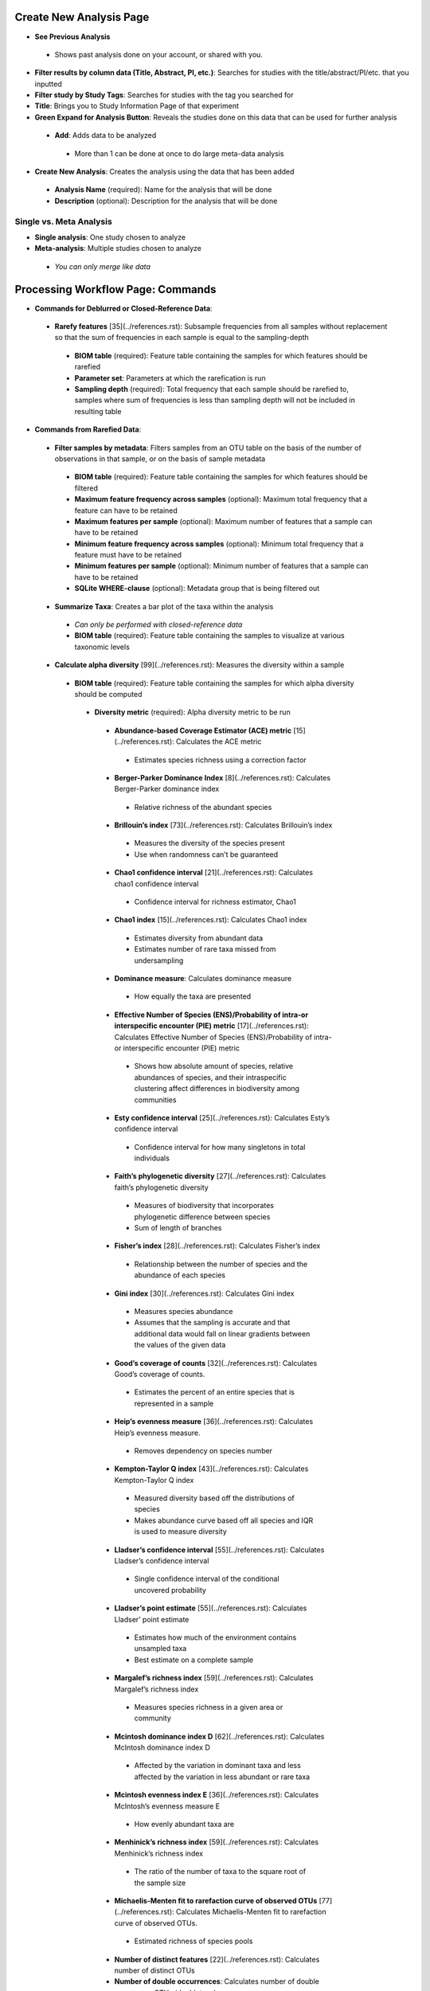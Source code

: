 Create New Analysis Page
========================
* **See Previous Analysis**
 * Shows past analysis done on your account, or shared with you.
* **Filter results by column data (Title, Abstract, PI, etc.)**: Searches for studies with the title/abstract/PI/etc. that you inputted
* **Filter study by Study Tags**: Searches for studies with the tag you searched for
* **Title**: Brings you to Study Information Page of that experiment
* **Green Expand for Analysis Button**: Reveals the studies done on this data that can be used for further analysis
 * **Add**: Adds data to be analyzed 
  * More than 1 can be done at once to do large meta-data analysis
* **Create New Analysis**: Creates the analysis using the data that has been added
 * **Analysis Name** (required): Name for the analysis that will be done
 * **Description** (optional): Description for the analysis that will be done
Single vs. Meta Analysis
------------------------------
* **Single analysis**: One study chosen to analyze 
* **Meta-analysis**: Multiple studies chosen to analyze
 * *You can only merge like data*

Processing Workflow Page: Commands
===================================
* **Commands for Deblurred or Closed-Reference Data**:
 * **Rarefy features** [35](../references.rst): Subsample frequencies from all samples without replacement so that the sum of frequencies in each sample is equal to the sampling-depth
  *  **BIOM table** (required): Feature table containing the samples for which features should be rarefied
  *  **Parameter set**: Parameters at which the rarefication is run
  *  **Sampling depth** (required): Total frequency that each sample should be rarefied to, samples where sum of frequencies is less than sampling depth will not be included in resulting table
* **Commands from Rarefied Data**:
 * **Filter samples by metadata**: Filters samples from an OTU table on the basis of the number of observations in that sample, or on the basis of sample metadata
  * **BIOM table** (required): Feature table containing the samples for which features should be filtered
  * **Maximum feature frequency across samples** (optional): Maximum total frequency that a feature can have to be retained
  * **Maximum features per sample** (optional): Maximum number of features that a sample can have to be retained
  * **Minimum feature frequency across samples** (optional): Minimum total frequency that a feature must have to be retained
  * **Minimum features per sample** (optional): Minimum number of features that a sample can have to be retained
  * **SQLite WHERE-clause** (optional): Metadata group that is being filtered out
 * **Summarize Taxa**: Creates a bar plot of the taxa within the analysis
  * *Can only be performed with closed-reference data*
  * **BIOM table** (required): Feature table containing the samples to visualize at various taxonomic levels
 * **Calculate alpha diversity** [99](../references.rst): Measures the diversity within a sample
  * **BIOM table** (required): Feature table containing the samples for which alpha diversity should be computed
   * **Diversity metric** (required): Alpha diversity metric to be run
    * **Abundance-based Coverage Estimator (ACE) metric** [15](../references.rst): Calculates the ACE metric
     * Estimates species richness using a correction factor
    * **Berger-Parker Dominance Index** [8](../references.rst): Calculates Berger-Parker dominance index
     * Relative richness of the abundant species 
    * **Brillouin’s index** [73](../references.rst): Calculates Brillouin’s index 
     * Measures the diversity of the species present
     * Use when randomness can’t be guaranteed
    * **Chao1 confidence interval** [21](../references.rst): Calculates chao1 confidence interval
     * Confidence interval for richness estimator, Chao1
    * **Chao1 index** [15](../references.rst): Calculates Chao1 index
     * Estimates diversity from abundant data
     * Estimates number of rare taxa missed from undersampling 
    * **Dominance measure**: Calculates dominance measure
     * How equally the taxa are presented
    * **Effective Number of Species (ENS)/Probability of intra-or interspecific encounter (PIE) metric** [17](../references.rst): Calculates Effective Number of Species (ENS)/Probability of intra-or interspecific encounter (PIE) metric
     * Shows how absolute amount of species, relative abundances of species, and their intraspecific clustering affect differences in biodiversity among communities
    * **Esty confidence interval** [25](../references.rst): Calculates Esty’s confidence interval
     * Confidence interval for how many singletons in total individuals
    * **Faith’s phylogenetic diversity** [27](../references.rst): Calculates faith’s phylogenetic diversity 
     * Measures of biodiversity that incorporates phylogenetic difference between species
     * Sum of length of branches
    * **Fisher’s index** [28](../references.rst): Calculates Fisher’s index
     * Relationship between the number of species and the abundance of each species
    * **Gini index** [30](../references.rst): Calculates Gini index
     * Measures species abundance
     * Assumes that the sampling is accurate and that additional data would fall on linear gradients between the values of the given data
    * **Good’s coverage of counts** [32](../references.rst): Calculates Good’s coverage of counts.
     * Estimates the percent of an entire species that is represented in a sample
    * **Heip’s evenness measure** [36](../references.rst): Calculates Heip’s evenness measure.
     * Removes dependency on species number 
    * **Kempton-Taylor Q index** [43](../references.rst): Calculates Kempton-Taylor Q index
     * Measured diversity based off the distributions of species 
     * Makes abundance curve based off all species and IQR is used to measure diversity
    * **Lladser’s confidence interval** [55](../references.rst): Calculates Lladser’s confidence interval
     * Single confidence interval of the conditional uncovered probability
    * **Lladser’s point estimate** [55](../references.rst): Calculates Lladser’ point estimate
     * Estimates how much of the environment contains unsampled taxa
     * Best estimate on a complete sample
    * **Margalef’s richness index** [59](../references.rst): Calculates Margalef’s richness index
     * Measures species richness in a given area or community
    * **Mcintosh dominance index D** [62](../references.rst): Calculates McIntosh dominance index D
     * Affected by the variation in dominant taxa and less affected by the variation in less abundant or rare taxa
    * **Mcintosh evenness index E** [36](../references.rst): Calculates McIntosh’s evenness measure E
     * How evenly abundant taxa are
    * **Menhinick’s richness index** [59](../references.rst): Calculates Menhinick’s richness index
     * The ratio of the number of taxa to the square root of the sample size
    * **Michaelis-Menten fit to rarefaction curve of observed OTUs** [77](../references.rst): Calculates Michaelis-Menten fit to rarefaction curve of observed OTUs.
     * Estimated richness of species pools
    * **Number of distinct features** [22](../references.rst): Calculates number of distinct OTUs
    * **Number of double occurrences**: Calculates number of double occurrence OTUs (doubletons)
     * OTUs that only occur twice
    * **Number of observed features, including singles and doubles** [22](../references.rst): Calculates number of observed OTUs, singles, and doubles.
    * **Singles**: Calculates number of single occurrence OTUs (singletons)
     * OTUs that appear only once in a given sample
    * **Pielou’s evenness** [72](../references.rst): Calculates Pielou’s eveness
     * Measure of relative evenness of species richness
    * **Robbins’ estimator** [79](../references.rst): Calculates Robbins’ estimator
     * Probability of unobserved outcomes
    * **Shannon’s index** [83](../references.rst): Calculates Shannon’s index
     * Calculates richness and diversity using a natural logarithm 
     * Accounts for both abundance and evenness of the taxa present
    * **Simpson evenness measure E** [84](../references.rst): Calculates Simpson’s evenness measure E.
     * Diversity that account for the number of organisms and number of species 
    * **Simpson’s index** [84](../references.rst): Calculates Simpson’s index
     * Measures the relative abundance of the different species making up the sample richness
    * **Strong’s dominance index (Dw)** [89](../references.rst): Calculates Strong’s dominance index 
     * Measures species abundance unevenness
   * **Phylogenetic tree** (required for certain alpha diversities, ie. Faith PD): Phylogenetic tree to be used with alpha analyses (only include when necessary ie. Faith PD)
    * Currently only tree that can be used is the GreenGenes 97% OTU based phylogenetic tree
  * **Calculate beta diversity** [99](../references.rst): Measured the diversity between samples
   * **BIOM table** (required): Feature table containing the samples for which beta diversity should be computed
   * **Adjust variance** [14](../references.rst) (phylogenetic only): Performs variance adjustment
    * Weighs distances based on the proportion of the relative abundance represented between the samples at a given node under evaluation
   * **Alpha value** (Generalized UniFrac only): Value of alpha controls importance of sample proportions. 1.0 is weighted normalized UniFrac. 0.0 is close to unweighted UniFrac, but only if the sample  are dichotomized.
   * **Bypass tips** (phylogenetic only): In a bifurcating tree, the tips make up about 50% of the nodes in a tree. By ignoring them, specificity can be traded for reduced compute time. This has the effect of collapsing the phylogeny, and is analogous (in concept) to moving from 99% to 97% OTUs
   * **Diversity metric** (required): Beta diversity metric to be run
    * **Bray-Curtis dissimilarity** [87](../references.rst): Calculates Bray–Curtis dissimilarity
     * Fraction of overabundant counts
    * **Canberra distance** [52](../references.rst): Calculates Canberra distance
     * Overabundance on a feature by feature basis
    * **Chebyshev distance** [11](../references.rst): Calculates Chebyshev distance
     * Maximum distance between two samples
    * **City-block distance** [69](../references.rst):  Calculates City-block distance
     * Similar to the Euclidean distance but the effect of a large difference in a single dimension is reduced
    * **Correlation coefficient** [29](../references.rst): Measures Correlation coefficient
     * Measure of strength and direction of linear relationship between samples
    * **Cosine Similarity** [68](../references.rst): Measures Cosine similarity
     * Ratio of the amount of common species in a sample to the mean of the two samples
    * **Dice measures** [24](../references.rst): Calculates Dice measure
     * Statistic used for comparing the similarity of two samples
     * Only counts true positives once
    * **Euclidean distance** [53](../references.rst): Measures Euclidean distance
     * Species-by-species distance matrix
    * **Generalized Unifrac** [18](../references.rst): Measures Generalized UniFrac
     * Detects a wider range of biological changes compared to unweighted and weighted UniFrac
    * **Hamming distance** [34](../references.rst): Measures Hamming distance
     * Minimum number of substitutions required to change one group to the other
    * **Jaccard similarity index** [41](../references.rst): Calculates Jaccard similarity index
     * Fraction of unique features, regardless of abundance
    * **Kulczynski dissimilarity index** [50](../references.rst): Measures Kulczynski dissimilarity index
     * Describes the dissimilarity between two samples
    * **Mahalanobis distance** [60](../references.rst): Calculates Mahalanobis distance
     * How many standard deviations one sample is away from the mean
     * Unitless and scale-invariant
     * Takes into account the correlations of the data set
    * **Matching components** [42](../references.rst): Measures Matching components
     * Compares indices under all possible situations
    * **Rogers-tanimoto distance** [90](../references.rst): Measures Rogers-Tanimoto distance
     * Allows the possibility of two samples, which are quite different from each other, to both be similar to a third
    * **Russel-Rao coefficient** [81](../references.rst): Calculates Russell-Rao coefficients
     * Equal weight is given to matches and non-matches
    * **Sokal-Michener coefficient** [85](../references.rst): Measures Sokal-Michener coefficient
     * Proportion of matches between samples
    * **Sokal-Sneath Index** [86](../references.rst): Calculates Sokal-Sneath index
     * Measure of species turnover
    * **Species-by-species Euclidean** [53](../references.rst): Measures Species-by-species Euclidean
     * Standardized Euclidean distance between two groups
     * Each coordinate difference between observations is scaled by dividing by the corresponding element of the standard deviation
    * **Squared Euclidean** [53](../references.rst): Measures squared Euclidean distance
     * Place progressively greater weight on samples that are farther apart
    * **Unweighted unifrac** [58](../references.rst): Measures unweighted UniFrac
     * Measures the fraction of unique branch length
    * **Weighted Minkowski metric** [13](../references.rst): Measures Weighted Minkowski metric
     * Allows the use of the k-means-type paradigm to cluster large data sets
    * **Weighted normalized UniFrac** [57](../references.rst): Measures Weighted normalized UniFrac
     * Takes into account abundance
     * Normalization adjusts for varying root-to-tip distances.
   * **Weighted unnormalized UniFrac** [57](../references.rst): Measures Weighted unnormalized UniFrac
    * Takes into account abundance
    * *Doesn't correct for unequal sampling effort or different evolutionary rates between taxa*
   * **Yule index** [28](../references.rst): Measures Yule index
    * Measures biodiversity
    * Determined by the diversity of species and the proportions between the abundance of those species.
  * **Number of jobs**: Number of workers to use
  * **Phylogenetic tree** (required for some beta diversities, ie. UniFrac): Phylogenetic tree to be used with beta analyses (only include when necessary ie. UniFrac)
   * Currently only tree that can be used is the GreenGenes 97% OTU based phylogenetic tree
* **Commands from Alpha Diversity Data**
 * **Alpha Correlation** [80](../references.rst): Determines if the numeric sample metadata category is correlated with alpha diversity
  * **Correlation Method** (required): Correction test being applied
   * **Spearman** [88](../references.rst): Measures if there is a linear relationship between 2 variables
   * **Pearson** [70](../references.rst): Measures how strong the linear relationship is between 2 variables
  * **Alpha Vectors** (required): Vector of alpha diversity values by sample
* **Commands from Beta Diversity Data**
 * **Perform Principal Coordinate Analysis (PCoA)** [71](../references.rst): Visualizes the similarities and differences between samples using Emperor Plots [95](../references.rst)
  * **Distance matrix** (required): Distance matrix on which the PCoA should be computed
 * **Beta Group Significance**: Determines whether groups of samples are significantly different from one another using a permutation-based statistical test
  * **Distance matrix** (required): Matrix of distances between pairs of samples
  * **Comparison Type** (required): Perform or not perform pairwise tests between all pairs of groups in addition to the test across all groups
  * **Metadata category** (required): Category from metadata file or artifact viewable as metadata
  * **Method** (required): Correlation test being applied
   * **Anosim** [20](../references.rst):  Describes the strength and significance that a category has in determining the distances between points and can accept either categorical or continuous variables in the metadata mapping file
   * **Permanova** [4](../references.rst): Describes the strength and significance that a category has in determining the distances between points and can accept categorical variables
  * **Number of permutations** (required): Number of permutations to be run when computing p-values 
 * **Beta Correlation**: Identifies a correlation between the distance matrix and a numeric sample metadata category
  * **Distance-matrix** (required): Matrix of distances between pairs of samples
  * **Correlation method** (required): Correlation test being applied
   * **Spearman** [88](../references.rst): Measures if there is a linear relationship between 2 variables
   * **Pearson** [70](../references.rst): Measures how strong the linear relationship is between 2 variables
  * **Metadata-category** (required): Category from metadata file or artifact viewable as metadata
  * **Number of permutations** (required): Number of permutations to be run when computing p-values
Files Network Page: Results
=================================
* **Taxa Bar Plot**
 * **Taxonomic Level**: How specific the taxa will be displayed 
  * 1- Kingdom, 2- Phylum, 3- Class, 4- Order, 5- Genus, 6- Species, 7- Subspecies
 * **Color Palette**: Changes the coloring of your taxa bar plot
  * **Discrete**: Each taxon is a different color
 * **Continuous**: Each taxon is a different shade of one color
 * **Sort Sample By**: Sorts data by sample metadata or taxonomic abundance and either by ascending or descending order
* **Alpha Diversity Results** 
 * **Boxplot**: Shows how different measures of alpha diversity correlate with different metadata categories
 * **Category**: Choose the metadata category you would like to analyze
 * **Kruskal-Wallis** [49](../references.rst): Result of Kruskal-Wallis tests
  * Says if differences are statistically significant
* **Alpha Correlation**:
 * **Boxplot**: Shows how different measures of alpha diversity correlate with different metadata categories
 * Gives the Spearman or Pearson result (rho and p-value)
* **Beta Diversity Result**:
 * **Distance Matrix**: Dissimilarity value for each pairwise comparison
* **PCoA Result**:
 * **Emperor Plot**: Visualization of similarities/dissimilarities between samples
  * **Color Category**: Groups each sample by the given category chosen by a given color
  * **Colors**: Choose colors for each group
  * **Visibility** Allows for making certain samples invisible
   * *Does not remove them from the analysis*
    * Must perform filtering to do that
  * **Shape**: Groups each sample by the given category chosen by a given shape  
  * **Axis**: Change the position of the axis as well as the color of the graph
  * **Scale**: Change the size of a given category 
* **Beta Group Significance**:
 * **Boxplot**: Shows how different measures of beta diversity correlate with different metadata categories
 * Gives the Permanova or Anosim result (psuedo-F and p-value)
* **Beta Correlation**:
 * Gives the Spearman or Pearson result (rho and p-value)
  * **Spearman** [88](../references.rst): Measures if there is a linear relationship between 2 variables
  * **Pearson** [70](../references.rst): Measures how strong the linear relationship is between 2 variables
 * Gives scatterplot of the distance matrix on the y and the variable being tested on the x-axis

